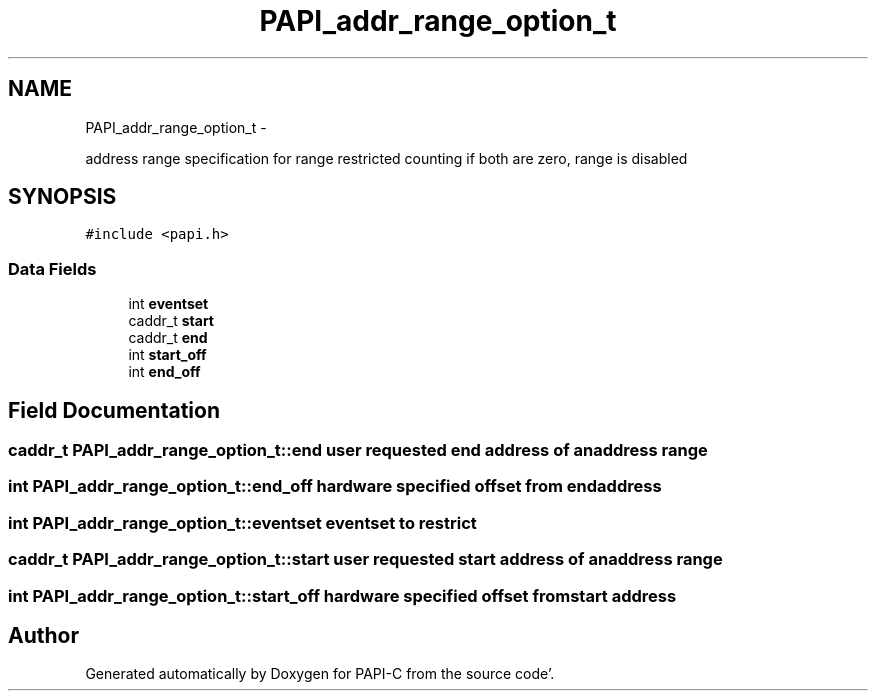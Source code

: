 .TH "PAPI_addr_range_option_t" 3 "Fri Aug 26 2011" "Version 4.1.4.0" "PAPI-C" \" -*- nroff -*-
.ad l
.nh
.SH NAME
PAPI_addr_range_option_t \- 
.PP
address range specification for range restricted counting if both are zero, range is disabled  

.SH SYNOPSIS
.br
.PP
.PP
\fC#include <papi\&.h>\fP
.SS "Data Fields"

.in +1c
.ti -1c
.RI "int \fBeventset\fP"
.br
.ti -1c
.RI "caddr_t \fBstart\fP"
.br
.ti -1c
.RI "caddr_t \fBend\fP"
.br
.ti -1c
.RI "int \fBstart_off\fP"
.br
.ti -1c
.RI "int \fBend_off\fP"
.br
.in -1c
.SH "Field Documentation"
.PP 
.SS "caddr_t \fBPAPI_addr_range_option_t::end\fP"user requested end address of an address range 
.SS "int \fBPAPI_addr_range_option_t::end_off\fP"hardware specified offset from end address 
.SS "int \fBPAPI_addr_range_option_t::eventset\fP"eventset to restrict 
.SS "caddr_t \fBPAPI_addr_range_option_t::start\fP"user requested start address of an address range 
.SS "int \fBPAPI_addr_range_option_t::start_off\fP"hardware specified offset from start address 

.SH "Author"
.PP 
Generated automatically by Doxygen for PAPI-C from the source code'\&.
